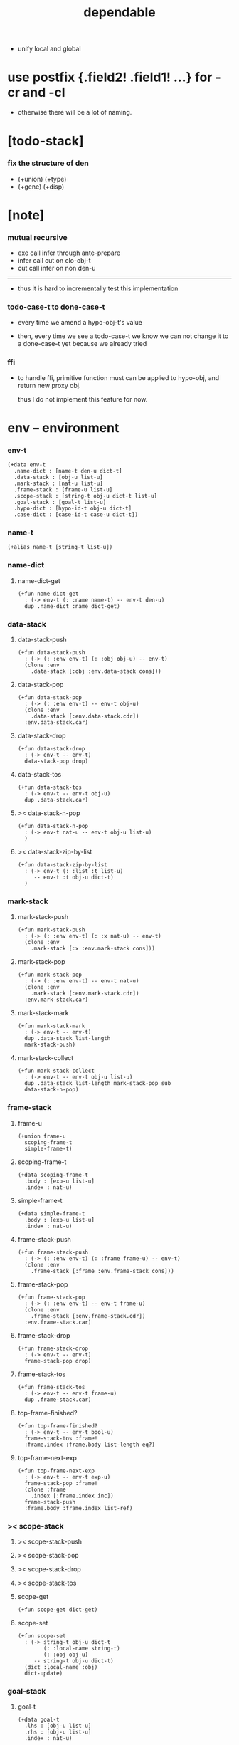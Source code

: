 #+property: tangle dependable.jo
#+title: dependable
- unify local and global
* use postfix {.field2! .field1! ...} for -cr and -cl

  - otherwise there will be a lot of naming.

* [todo-stack]

*** fix the structure of den

    - (+union) (+type)
    - (+gene) (+disp)

* [note]

*** mutual recursive

    - exe call infer through ante-prepare
    - infer call cut on clo-obj-t
    - cut call infer on non den-u

    ------

    - thus it is hard to incrementally test this implementation

*** todo-case-t to done-case-t

    - every time we amend a hypo-obj-t's value

    - then, every time we see a todo-case-t
      we know we can not change it to a done-case-t yet
      because we already tried

*** ffi

    - to handle ffi,
      primitive function must can be applied to hypo-obj,
      and return new proxy obj.

      thus I do not implement this feature for now.

* env -- environment

*** env-t

    #+begin_src jojo
    (+data env-t
      .name-dict : [name-t den-u dict-t]
      .data-stack : [obj-u list-u]
      .mark-stack : [nat-u list-u]
      .frame-stack : [frame-u list-u]
      .scope-stack : [string-t obj-u dict-t list-u]
      .goal-stack : [goal-t list-u]
      .hypo-dict : [hypo-id-t obj-u dict-t]
      .case-dict : [case-id-t case-u dict-t])
    #+end_src

*** name-t

    #+begin_src jojo
    (+alias name-t [string-t list-u])
    #+end_src

*** name-dict

***** name-dict-get

      #+begin_src jojo
      (+fun name-dict-get
        : (-> env-t (: :name name-t) -- env-t den-u)
        dup .name-dict :name dict-get)
      #+end_src

*** data-stack

***** data-stack-push

      #+begin_src jojo
      (+fun data-stack-push
        : (-> (: :env env-t) (: :obj obj-u) -- env-t)
        (clone :env
          .data-stack [:obj :env.data-stack cons]))
      #+end_src

***** data-stack-pop

      #+begin_src jojo
      (+fun data-stack-pop
        : (-> (: :env env-t) -- env-t obj-u)
        (clone :env
          .data-stack [:env.data-stack.cdr])
        :env.data-stack.car)
      #+end_src

***** data-stack-drop

      #+begin_src jojo
      (+fun data-stack-drop
        : (-> env-t -- env-t)
        data-stack-pop drop)
      #+end_src

***** data-stack-tos

      #+begin_src jojo
      (+fun data-stack-tos
        : (-> env-t -- env-t obj-u)
        dup .data-stack.car)
      #+end_src

***** >< data-stack-n-pop

      #+begin_src jojo
      (+fun data-stack-n-pop
        : (-> env-t nat-u -- env-t obj-u list-u)
        )
      #+end_src

***** >< data-stack-zip-by-list

      #+begin_src jojo
      (+fun data-stack-zip-by-list
        : (-> env-t (: :list :t list-u)
           -- env-t :t obj-u dict-t)
        )
      #+end_src

*** mark-stack

***** mark-stack-push

      #+begin_src jojo
      (+fun mark-stack-push
        : (-> (: :env env-t) (: :x nat-u) -- env-t)
        (clone :env
          .mark-stack [:x :env.mark-stack cons]))
      #+end_src

***** mark-stack-pop

      #+begin_src jojo
      (+fun mark-stack-pop
        : (-> (: :env env-t) -- env-t nat-u)
        (clone :env
          .mark-stack [:env.mark-stack.cdr])
        :env.mark-stack.car)
      #+end_src

***** mark-stack-mark

      #+begin_src jojo
      (+fun mark-stack-mark
        : (-> env-t -- env-t)
        dup .data-stack list-length
        mark-stack-push)
      #+end_src

***** mark-stack-collect

      #+begin_src jojo
      (+fun mark-stack-collect
        : (-> env-t -- env-t obj-u list-u)
        dup .data-stack list-length mark-stack-pop sub
        data-stack-n-pop)
      #+end_src

*** frame-stack

***** frame-u

      #+begin_src jojo
      (+union frame-u
        scoping-frame-t
        simple-frame-t)
      #+end_src

***** scoping-frame-t

      #+begin_src jojo
      (+data scoping-frame-t
        .body : [exp-u list-u]
        .index : nat-u)
      #+end_src

***** simple-frame-t

      #+begin_src jojo
      (+data simple-frame-t
        .body : [exp-u list-u]
        .index : nat-u)
      #+end_src

***** frame-stack-push

      #+begin_src jojo
      (+fun frame-stack-push
        : (-> (: :env env-t) (: :frame frame-u) -- env-t)
        (clone :env
          .frame-stack [:frame :env.frame-stack cons]))
      #+end_src

***** frame-stack-pop

      #+begin_src jojo
      (+fun frame-stack-pop
        : (-> (: :env env-t) -- env-t frame-u)
        (clone :env
          .frame-stack [:env.frame-stack.cdr])
        :env.frame-stack.car)
      #+end_src

***** frame-stack-drop

      #+begin_src jojo
      (+fun frame-stack-drop
        : (-> env-t -- env-t)
        frame-stack-pop drop)
      #+end_src

***** frame-stack-tos

      #+begin_src jojo
      (+fun frame-stack-tos
        : (-> env-t -- env-t frame-u)
        dup .frame-stack.car)
      #+end_src

***** top-frame-finished?

      #+begin_src jojo
      (+fun top-frame-finished?
        : (-> env-t -- env-t bool-u)
        frame-stack-tos :frame!
        :frame.index :frame.body list-length eq?)
      #+end_src

***** top-frame-next-exp

      #+begin_src jojo
      (+fun top-frame-next-exp
        : (-> env-t -- env-t exp-u)
        frame-stack-pop :frame!
        (clone :frame
          .index [:frame.index inc])
        frame-stack-push
        :frame.body :frame.index list-ref)
      #+end_src

*** >< scope-stack

***** >< scope-stack-push

***** >< scope-stack-pop

***** >< scope-stack-drop

***** >< scope-stack-tos

***** scope-get

      #+begin_src jojo
      (+fun scope-get dict-get)
      #+end_src

***** scope-set

      #+begin_src jojo
      (+fun scope-set
        : (-> string-t obj-u dict-t
              (: :local-name string-t)
              (: :obj obj-u)
           -- string-t obj-u dict-t)
        (dict :local-name :obj)
        dict-update)
      #+end_src

*** goal-stack

***** goal-t

      #+begin_src jojo
      (+data goal-t
        .lhs : [obj-u list-u]
        .rhs : [obj-u list-u]
        .index : nat-u)
      #+end_src

*** hypo-dict

***** >< hypo-dict-find -- one step

      #+begin_src jojo
      (+fun hypo-dict-find
        : (-> env-t hypo-obj-t
           -- env-t obj-u maybe-u)
        ><)
      #+end_src

*** case-dict

***** >< case-dict-get

      #+begin_src jojo
      (+fun case-dict-get
        : (-> env-t case-obj-t
           -- env-t case-u)
       ><)
      #+end_src

* exp -- expression

*** [note] exp-u

    - each exp-u implement
      1. exe
      2. cut -- for exp-u can occur in body

*** exp-u

    #+begin_src jojo
    (+union exp-u
      call-exp-t
      get-exp-t
      set-exp-t
      clo-exp-t
      arrow-exp-t
      case-exp-t
      ins-u)
    #+end_src

*** call-exp-t

    #+begin_src jojo
    (+data call-exp-t
      .name : name-t)
    #+end_src

*** get-exp-t

    #+begin_src jojo
    (+data get-exp-t
      .local-name : string-t)
    #+end_src

*** set-exp-t

    #+begin_src jojo
    (+data set-exp-t
      .local-name : string-t)
    #+end_src

*** clo-exp-t

    #+begin_src jojo
    (+data clo-exp-t
      .body : [exp-u list-u])
    #+end_src

*** arrow-exp-t

    #+begin_src jojo
    (+data arrow-exp-t
      .ante : [exp-u list-u]
      .succ : [exp-u list-u])
    #+end_src

*** case-exp-t

    #+begin_src jojo
    (+data case-exp-t
      .arg : [exp-u list-u]
      .clause-dict : [string-t clo-exp-t dict-t])
    #+end_src

* eval

*** list-eval

    #+begin_src jojo
    (+fun list-eval
      : (-> (: :env env-t) (: :exp-list exp-u list-u) -- env-t)
      :env .frame-stack list-length :base!
      (create simple-frame-t
         .body :exp-list
         .index 0)
      frame-stack-push
      :env :base eval-with-base)
    #+end_src

*** eval-with-base

    #+begin_src jojo
    (+fun eval-with-base
      : (-> env-t (: :base nat-u) -- env-t)
      (when [dup .frame-stack list-length :base equal? not]
        eval-one-step :base recur))
    #+end_src

*** eval-one-step -- pop rs

    #+begin_src jojo
    (note it is assumed that
      there is at least one step to exe)

    (+fun eval-one-step
      : (-> env-t -- env-t)
      (if top-frame-finished?
        (case frame-stack-pop
          (scoping-frame-t scope-stack-drop)
          (simple-frame-t nop))
        [top-frame-next-exp exe]))
    #+end_src

* collect

*** collect-obj-list

    #+begin_src jojo
    (+fun collect-obj-list
      : (-> env-t exp-u list-u -- env-t obj-u list-u)
      swap mark-stack-mark
      swap list-eval
      mark-stack-collect)
    #+end_src

*** collect-obj

    #+begin_src jojo
    (+fun collect-obj
      : (-> env-t list-u -- env-t obj-u)
      null cons
      collect-obj-list
      car)
    #+end_src

* exe

*** (exe env-t exp-u) -- might push rs

    #+begin_src jojo
    (+gene exe
      : (-> env-t (: :exp exp-u) -- env-t)
      "- exe fail" p nl
      "  :exp = " p :exp p nl
      error)
    #+end_src

*** (exe env-t call-exp-t)

    #+begin_src jojo
    (+disp exe : (-> env-t (: :exp call-exp-t) -- env-t)
      :exp.name name-dict-get den-exe)
    #+end_src

*** (exe env-t get-exp-t)

    #+begin_src jojo
    (+disp exe
      : (-> env-t (: :exp get-exp-t) -- env-t)
      scope-stack-tos :exp.local-name scope-get
      data-stack-push)
    #+end_src

*** (exe env-t set-exp-t)

    #+begin_src jojo
    (+disp exe
      : (-> env-t (: :exp set-exp-t) -- env-t)
      data-stack-pop :obj!
      scope-stack-pop :exp.local-name :obj scope-set
      scope-stack-push)
    #+end_src

*** (exe env-t clo-exp-t)

    #+begin_src jojo
    (+disp exe
      : (-> env-t (: :exp clo-exp-t) -- env-t)
      (create clo-obj-t
        .scope scope-stack-tos
        .body [:exp.body])
      data-stack-push)
    #+end_src

*** (exe env-t arrow-exp-t)

    #+begin_src jojo
    (+disp exe
      : (-> env-t (: :exp arrow-exp-t) -- env-t)
      (create arrow-obj-t
        .ante [:exp.ante collect-obj-list]
        .succ [:exp.succ collect-obj-list])
      data-stack-push)
    #+end_src

*** (exe env-t case-exp-t)

    #+begin_src jojo
    (+disp exe
      : (-> env-t (: :exp case-exp-t) -- env-t)
      :exp.arg collect-obj-list car
      :exp obj-match)
    #+end_src

*** [note] obj-match

    - when .arg of case-exp-t eval to

      1. <data-cons-obj>
         by the name of the cons
         we can decide which branch to go

      2. hypo-obj-t
         if hypo-obj-t has not bound to value
         we can not decide which branch to go
         a new case-obj-t will be created

*** >< obj-match

    #+begin_src jojo
    (+fun obj-match
      : (-> env-t
            (: :obj obj-u)
            (: :case-exp case-exp-t)
         -- env-t)
      (case :obj
        (<data-cons-obj>
         :obj.data-cons-name
         :case-exp.clause-dict
         dict-get collect-obj
         clo-obj-apply)
        (hypo-obj-t
         (case [:obj hypo-dict-find]
           (some-t
            :case-exp recur)
           (none-t
            :obj :case-exp new-case-obj
            data-stack-push)))
        (case-obj-t
         ><><><)
        (else error)))
    #+end_src

*** new-case-obj

    #+begin_src jojo
    (+fun new-case-obj
      : (-> env-t
            (: :obj hypo-obj-t)
            (: :case-exp case-exp-t)
         -- env-t case-obj-t)
      :case-exp.clause-dict eval-clause-dict :clause-dict!
      :obj :clause-dict new-sum-obj :sum-obj!
      (create todo-case-t
        .type :sum-obj
        .arg :obj
        .clause-dict :clause-dict))
    #+end_src

*** >< eval-clause-dict

    #+begin_src jojo
    (+fun eval-clause-dict
      : (-> env-t string-t clo-exp-t dict-t
         -- env-t string-t clo-obj-t dict-t))
    #+end_src

*** [note] new-sum-obj

    - given the data-constructor
      ><><>< hypo argument
      the type of each branch of a (match) can be known

*** >< new-sum-obj

    #+begin_src jojo
    (+fun new-sum-obj
      : (-> env-t
            (: :obj hypo-obj-t)
            (: :clause-dict [string-t clo-obj-t dict-t])
         -- env-t sum-obj-t)
       )
    #+end_src

*** >< clo-obj-apply

    #+begin_src jojo
    (+fun clo-obj-apply
      : (-> env-t clo-obj-t -- env-t)
      )
    #+end_src

* >< cut

*** [note] cut

    - to cut a function
      we only need to use the arrow of the function.

    - to cut the arrow of a function
      is to unify its antecedent
      with the objects in the data-stack,
      and return its succedent as return value.

      - the the values of objects
        is unified with values of the antecedent.
        thus it is a value-value unification.
        [v-v-uni]

    - to cut a hypo
      is to push this objects into data-stack
      and use its type as object.

    - to cut a data such as {succ}
      we must infer its type,
      i.e. an arrow object

    ------

    - x -
      when cutting a fun-den-t
      the argument in the ds might be sum-obj-t
      the result of the cut must also be sum-obj-t

*** (cut env-t exp-u)

    #+begin_src jojo
    (+gene cut
      : (-> (: :env env-t) (: :exp exp-u) -- env-t)
      error)
    #+end_src

*** >< list-cut

    #+begin_src jojo
    (+fun list-cut
      : (-> env-t (: :exp-list exp-u list-u) -- env-t)
      )
    #+end_src

* >< ins -- instruction

*** [note] ins-u

    - an ins-u is a special exp-u
      in the sense that
      as a data it has no fields

*** ins-u

    #+begin_src jojo
    (+union ins-u
      suppose-ins-t
      dup-ins-t
      infer-ins-t
      apply-ins-t)

    (+data suppose-ins-t)
    (+data dup-ins-t)
    (+data infer-ins-t)
    (+data apply-ins-t)
    #+end_src

*** [note] about hypothetically constructed object

    - in oop,
      when you ask for a new object of a class,
      the init function of the class is used
      to form an object of that class.
      [the init function might takes arguments]

    - in jojo,
      when you ask for a new object of a type,

      1. the type might has many data-constructors,
         we do not know
         which data-constructors should be used,
         thus a hypo will be created.

      2. the type might has only one data-constructor.
         but it takes arguments,
         we do not have the arguments yet,
         thus a hypo will be created.

*** [note] suppose-ins-t

    - [:n : <nat>]
      compiles to
      [<nat> suppose dup :n! infer]

    - two occurences of [<nat> suppose]
      create two different hypo-obj-ts.

*** suppose-ins-t exe

    #+begin_src jojo
    (+disp exe
      : (-> env-t (: :ins suppose-ins-t) -- env-t)
      data-stack-pop :type!
      generate-hypo-id :hypo-id!
      (create hypo-type-obj-t
        .hypo-id :hypo-id
        .type :type)
      :hypo-type-obj!
      (create hypo-obj-t
        .hypo-id :hypo-id
        .hypo-type :hypo-type-obj)
      data-stack-push)
    #+end_src

* den -- denotation

*** [note] den-u

    - each den-u must implement
      1. den-exe
      2. den-cut

*** den-u

    #+begin_src jojo
    (+union den-u
      fun-den-t
      data-cons-den-t
      type-cons-den-t)
    #+end_src

*** fun-den-t

    #+begin_src jojo
    (+data fun-den-t
      .type : arrow-exp-t
      .body : [exp-u list-u])
    #+end_src

*** data-cons-den-t

    #+begin_src jojo
    (+data data-cons-den-t
      .type : exp-u
      .data-cons-name : string-t
      .field-name-list : [string-t list-u]
      .type-cons-name : string-t)
    #+end_src

*** type-cons-den-t

    #+begin_src jojo
    (+data type-cons-den-t
      .type : exp-u
      .type-cons-name : string-t
      .field-name-list : [string-t list-u]
      .data-cons-name-list : [string-t list-u])
    #+end_src

* den-exe

*** (den-exe env-t den-u)

    #+begin_src jojo
    (+gene den-exe
      : (-> (: :env env-t) (: :den den-u) -- env-t)
      "- den-exe fail" p nl
      "  unknown den : " p :den p nl
      error)
    #+end_src

*** [note] fun-den-t

    - to execute a function
      is to apply a function
      to objects in the data-stack.

    - when you execute a function,
      a new arrow object will be created
      from the type of the function.

    - the antecedent is used
      to do an unification with the objects in the data-stack.

    - note that,
      new-frame will be formed for each function call,
      to give them new scope for local bindings.

*** (den-exe env-t fun-den-t)

    #+begin_src jojo
    (+disp den-exe
      : (-> env-t (: :den fun-den-t) -- env-t)
      (dict) scope-stack-push
      :den.type collect-obj :type!
      :type.ante ante-prepare
      :type.ante ante-correspond
      (create scoping-frame-t
        .body :den.body
        .index 0)
      frame-stack-push)
    #+end_src

*** (den-exe env-t data-cons-den-t)

    #+begin_src jojo
    (+disp den-exe
      : (-> env-t (: :den data-cons-den-t)
         -- env-t)
      :den.type collect-obj :type!
      :type.ante ante-prepare
      :den.field-name-list data-stack-zip-by-list :fields!
      (create <data-cons-obj>
        .type :type type->return-type
        .data-cons-name :den.data-cons-name
        .fields :fields)
      data-stack-push)
    #+end_src

*** (den-exe env-t type-cons-den-t)

    #+begin_src jojo
    (+disp den-exe
      : (-> env-t (: :den type-cons-den-t)
         -- env-t)
      :den.type collect-obj :type!
      :type.ante ante-prepare
      :den.field-name-list data-stack-zip-by-list :fields!
      (create type-cons-obj-t
        .type :type type->return-type
        .type-cons-name :den.type-cons-name
        .fields :fields)
      data-stack-push)
    #+end_src

*** [note] ante-prepare

    1. get obj-u list-u from ds of length of ante

    2. obj-u list-u infer and unifiy with ante

       - this unification can let us write less types.
         for example, if we know 'add' is going to be applied
         to :x, we do not need to assert [:x : <nat>]

       - this unification might be part of the type-checking,
         because function application
         can happen during type-checking.
         if it fails, type-check fails.

       - data-constructors are special functions.
         thus they also do such unification.

*** ante-prepare

    #+begin_src jojo
    (+fun ante-prepare
      : (-> env-t (: :ante obj-u list-u) -- env-t)
      :ante list-length data-stack-n-pop :obj-list!
      :obj-list {infer} list-map :ante list-unifiy)
    #+end_src

*** [note] ante-correspond

    1. for hypo-type-obj-t in ante
       type->obj and unifiy with corresponding obj-u

    2. put those obj-u s
       that not correspond with hypo-type-obj-t
       back to ds

    ------

    - note that, in ante,
      the occurance of hypo-type-obj-t,
      is used as a criterion to take value out of ds.
      - not the occurance of local name.

*** >< ante-correspond

    #+begin_src jojo
    (+fun ante-correspond
      : (-> env-t (: :ante obj-u list-u) -- env-t)
      )
    #+end_src

*** type->return-type

    #+begin_src jojo
    (+fun type->return-type
      : (-> obj-u -- obj-u)
      (when [dup arrow-obj?]
        .succ .car))
    #+end_src

* >< den-cut

* obj -- object

*** [note] obj-u

    - each obj-u must implement
      1. infer
      2. cover
      3. unify

*** obj-u

    #+begin_src jojo
    (+union obj-u
      data-cons-obj-t type-cons-obj-t
      clo-obj-t arrow-obj-t
      hypo-obj-t hypo-type-obj-t
      case-obj-t sum-obj-t)
    #+end_src

*** data-cons-obj-t

    #+begin_src jojo
    (+data data-cons-obj-t
      .type : type-cons-obj-t
      .data-cons-name : string-t
      .fields : [string-t obj-u dict-t])
    #+end_src

*** type-cons-obj-t

    #+begin_src jojo
    (+data type-cons-obj-t
      .type : ><><><
      .type-cons-name : string-t
      .fields : [string-t obj-u dict-t])
    #+end_src

*** clo-obj-t

    #+begin_src jojo
    (+data clo-obj-t
      .scope : [string-t obj-u dict-t]
      .body : [exp-u list-u])
    #+end_src

*** arrow-obj-t

    #+begin_src jojo
    (+data arrow-obj-t
      .ante : [obj-u list-u]
      .succ : [obj-u list-u])
    #+end_src

*** [note] hypo-obj-t & hypo-type-obj-t

    - hypo-obj-t is the hero of unification.

    - hypo-obj-t denotes "hypothetically constructed object"
      whose type is known, but value is unknown for now.

      - a phrase learned from Arend Heyting
        << Intuitionistic Views on the Nature of Mathematics >>

    - in the future,
      unification-stack will be used
      to bind hypo-obj-t's value.

      - a hypo-obj-t can be viewed as a proxy to actual obj-u
        [through unification-stack].

    - be careful about
      'information non-decreasing principle'
      when asked for the type of a hypo-obj-t
      we must maintain the type is of which hypo-obj-t.

      thus hypo-type-obj-t is used

    - hypo-obj-t infer hypo-type-obj-t
      hypo-type-obj-t type->obj hypo-obj-t

      - note that
        hypo-type-obj-t is the only obj-u
        which 'type->obj' can applied to

*** hypo-id-t

    #+begin_src jojo
    (+data hypo-id-t
      .id : string-t)
    #+end_src

*** hypo-obj-t

    #+begin_src jojo
    (+data hypo-obj-t
      .hypo-id : hypo-id-t
      .hypo-type : hypo-type-obj-t)
    #+end_src

*** hypo-type-obj-t

    #+begin_src jojo
    (+data hypo-type-obj-t
      .hypo-id : hypo-id-t
      .type : obj-u)
    #+end_src

*** >< hypo-type-obj->hypo-obj

    #+begin_src jojo
    (+fun hypo-type-obj->hypo-obj
      : (-> env-t hypo-type-obj-t
         -- env-t hypo-obj-t))
    #+end_src

*** [note] case-obj-t & sum-obj-t

    - case-obj-t proxy to case-u
      for the state of case-u
      might can change from todo-case-t to done-case-t

    - the type of todo-case-t
      is sum-obj-t

    - the type of done-case-t
      is one branch of the sum-obj-t

*** case-id-t

    #+begin_src jojo
    (+data case-id-t
      .id : string-t)
    #+end_src

*** case-obj-t

    #+begin_src jojo
    (+data case-obj-t
      .case-id : case-id-t)
    #+end_src

*** case-u

    #+begin_src jojo
    (+union case-u
      todo-case-t
      done-case-t)

    (+data todo-case-t
      .type : sum-obj-t
      .arg : hypo-obj-t
      .clause-dict : [string-t clo-obj-t dict-t])

    (+data done-case-t
      .type : obj-u
      .result : obj-u)
    #+end_src

*** sum-obj-t

    #+begin_src jojo
    (+data sum-obj-t
      .objs : [obj-u list-u])
    #+end_src

* infer

*** (infer env-t obj-u)

    #+begin_src jojo
    (+gene infer
      : (-> (: :env env-t) (: :obj obj-u) -- env-t obj-u)
      error)
    #+end_src

*** >< (infer env-t data-cons-obj-t)

    #+begin_src jojo
    (+disp infer
     : (-> env-t data-cons-obj-t
        -- env-t type-cons-obj-t)
     )
    #+end_src

*** >< (infer env-t type-cons-obj-t)

    #+begin_src jojo
    (+disp infer
     : (-> env-t type-cons-obj-t
        -- env-t type-cons-obj-t))
    #+end_src

*** >< (infer env-t clo-obj-t)

    #+begin_src jojo
    (note every time the the type of a closure is asked for,
      we use the body of the closure
      to construct a new arrow object.)

    (+disp infer
     : (-> env-t clo-obj-t
        -- env-t arrow-obj-t))
    #+end_src

*** >< (infer env-t arrow-obj-t)

    #+begin_src jojo
    (+disp infer
     : (-> env-t arrow-obj-t
        -- env-t arrow-obj-t))
    #+end_src

*** >< (infer env-t arrow-obj-t)

    #+begin_src jojo
    (+disp infer
      : (-> env-t hypo-obj-t
         -- env-t hypo-type-obj-t))
    #+end_src

*** >< (infer env-t hypo-type-obj-t)

    #+begin_src jojo
    (+disp infer
      : (-> env-t hypo-type-obj-t
         -- env-t ><><><))
    #+end_src

*** >< (infer env-t case-obj-t)

    #+begin_src jojo
    (+disp infer
     : (-> env-t case-obj-t
        -- env-t obj-u))
    #+end_src

*** >< (infer env-t sum-obj-t)

    #+begin_src jojo
    (+disp infer
     : (-> env-t sum-obj-t
        -- env-t sum-obj-t))
    #+end_src

* >< unify

*** [note] sub term lattice & subtype relation

    - ><

*** >< list-unifiy

    #+begin_src jojo
    (+fun list-unifiy
      : (-> env-t (: :l obj-u list-u) (: :r obj-u list-u) -- env-t)
      )
    #+end_src

*** >< unify-one-step

    #+begin_src jojo
    (+fun unify-one-step
      : (-> env-t -- env-t)
      )
    #+end_src

*** unify

    #+begin_src jojo
    (+gene unify
      : (-> env-t obj-u obj-u -- env-t)
      )
    #+end_src

* >< cover

*** list-cover

    #+begin_src jojo
    (+fun list-cover
      : (-> env-t obj-u list-u obj-u list-u
         -- env-t))
    #+end_src

* check

*** [note] fun-den-type-check

    - to type-check a function definition,
      [of which the type exp must be a arrow-exp-t]
      1. we first exe the ante of the arrow-exp-t
      2. and cut the body exp to it
         and collect the result
      3. exe the succ of the arrow-exp-t
         cover it to the result of cut

*** fun-den-type-check

    #+begin_src jojo
    (+fun fun-den-type-check
      : (-> env-t (: :den fun-den-t))
      mark-stack-mark
      :den.type.ante list-eval
      :den.body list-cut
      mark-stack-collect :results!
      :den.type.succ collect-obj-list
      :results list-cover)
    #+end_src
